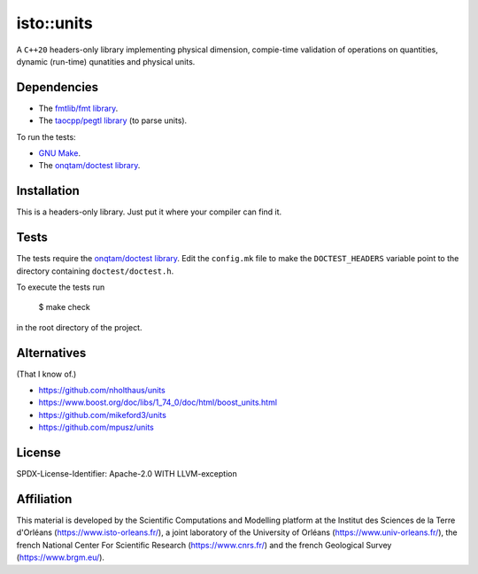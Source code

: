 isto::units
===========

A ``C++20`` headers-only library implementing physical dimension, compie-time
validation of operations on quantities, dynamic (run-time) qunatities and 
physical units.


Dependencies
------------

- The `fmtlib/fmt library <https://github.com/fmtlib/fmt>`_.
- The `taocpp/pegtl library <https://github.com/taocpp/pegtl>`_ (to parse units).

To run the tests:

- `GNU Make <https://www.gnu.org/software/make/>`_.
- The `onqtam/doctest library <https://github.com/onqtam/doctest>`_.


Installation
------------

This is a headers-only library. Just put it where your compiler can find it.


Tests
-----

The tests require the `onqtam/doctest library`_.
Edit the ``config.mk`` file to make the ``DOCTEST_HEADERS`` variable point to 
the directory containing ``doctest/doctest.h``. 

To execute the tests run

    $ make check

in the root directory of the project.


Alternatives
------------

(That I know of.)

- https://github.com/nholthaus/units
- https://www.boost.org/doc/libs/1_74_0/doc/html/boost_units.html
- https://github.com/mikeford3/units
- https://github.com/mpusz/units


License
-------

SPDX-License-Identifier: Apache-2.0 WITH LLVM-exception


Affiliation
-----------

This material is developed by the Scientific Computations and Modelling
platform at the Institut des Sciences de la Terre d'Orléans
(https://www.isto-orleans.fr/), a joint laboratory of the University of Orléans
(https://www.univ-orleans.fr/), the french National Center For Scientific
Research (https://www.cnrs.fr/) and the french Geological Survey
(https://www.brgm.eu/).
